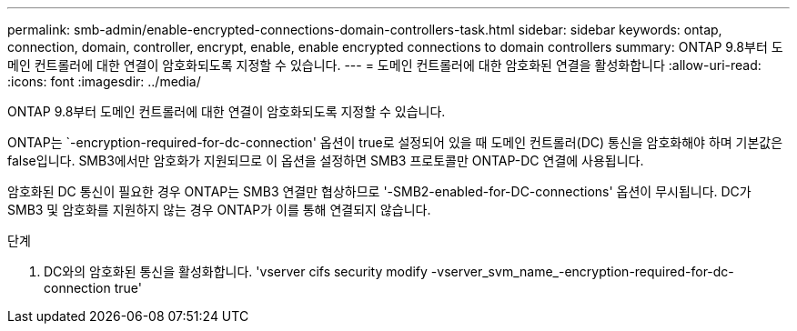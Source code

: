 ---
permalink: smb-admin/enable-encrypted-connections-domain-controllers-task.html 
sidebar: sidebar 
keywords: ontap, connection, domain, controller, encrypt, enable, enable encrypted connections to domain controllers 
summary: ONTAP 9.8부터 도메인 컨트롤러에 대한 연결이 암호화되도록 지정할 수 있습니다. 
---
= 도메인 컨트롤러에 대한 암호화된 연결을 활성화합니다
:allow-uri-read: 
:icons: font
:imagesdir: ../media/


[role="lead"]
ONTAP 9.8부터 도메인 컨트롤러에 대한 연결이 암호화되도록 지정할 수 있습니다.

ONTAP는 `-encryption-required-for-dc-connection' 옵션이 true로 설정되어 있을 때 도메인 컨트롤러(DC) 통신을 암호화해야 하며 기본값은 false입니다. SMB3에서만 암호화가 지원되므로 이 옵션을 설정하면 SMB3 프로토콜만 ONTAP-DC 연결에 사용됩니다.

암호화된 DC 통신이 필요한 경우 ONTAP는 SMB3 연결만 협상하므로 '-SMB2-enabled-for-DC-connections' 옵션이 무시됩니다. DC가 SMB3 및 암호화를 지원하지 않는 경우 ONTAP가 이를 통해 연결되지 않습니다.

.단계
. DC와의 암호화된 통신을 활성화합니다. 'vserver cifs security modify -vserver_svm_name_-encryption-required-for-dc-connection true'

